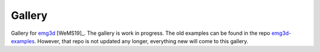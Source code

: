 Gallery
*******

Gallery for `emg3d <https://emg3d.rtfd.io>`_ [WeMS19]_. The gallery is work in
progress. The old examples can be found in the repo `emg3d-examples
<https://github.com/empymod/emg3d-examples>`_. However, that repo is not
updated any longer, everything new will come to this gallery.

